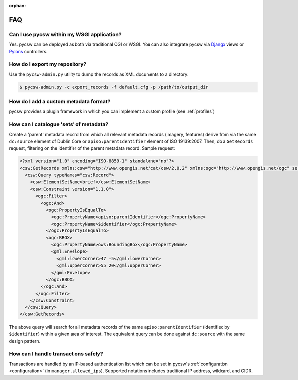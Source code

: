 :orphan:

.. _faq:

FAQ
===

Can I use pycsw within my WSGI application?
-------------------------------------------

Yes.  pycsw can be deployed as both via traditional CGI or WSGI.  You can also integrate pycsw via `Django`_ views or `Pylons`_ controllers.

How do I export my repository?
-------------------------------

Use the ``pycsw-admin.py`` utility to dump the records as XML documents to a directory:

.. code-block:: bash

  $ pycsw-admin.py -c export_records -f default.cfg -p /path/to/output_dir


.. _`Django`: https://www.djangoproject.com/
.. _`Pylons`: http://www.pylonsproject.org/

How do I add a custom metadata format?
--------------------------------------

pycsw provides a plugin framework in which you can implement a custom profile (see :ref:`profiles`)

How can I catalogue 'sets' of metadata?
---------------------------------------

Create a 'parent' metadata record from which all relevant metadata records (imagery, features) derive from via the same ``dc:source`` element of Dublin Core or ``apiso:parentIdentifier`` element of ISO 19139:2007.  Then, do a ``GetRecords`` request, filtering on the identifier of the parent metadata record.  Sample request:

.. code-block:: xml

  <?xml version="1.0" encoding="ISO-8859-1" standalone="no"?>
  <csw:GetRecords xmlns:csw="http://www.opengis.net/cat/csw/2.0.2" xmlns:ogc="http://www.opengis.net/ogc" service="CSW" version="2.0.2" resultType="results" startPosition="1" maxRecords="5" outputFormat="application/xml" outputSchema="http://www.opengis.net/cat/csw/2.0.2" xmlns:xsi="http://www.w3.org/2001/XMLSchema-instance" xsi:schemaLocation="http://www.opengis.net/cat/csw/2.0.2 http://schemas.opengis.net/csw/2.0.2/CSW-discovery.xsd" xmlns:gml="http://www.opengis.net/gml" xmlns:gmd="http://www.isotc211.org/2005/gmd" xmlns:apiso="http://www.opengis.net/cat/csw/apiso/1.0">
    <csw:Query typeNames="csw:Record">
      <csw:ElementSetName>brief</csw:ElementSetName>
      <csw:Constraint version="1.1.0">
        <ogc:Filter>
          <ogc:And>
	    <ogc:PropertyIsEqualTo>
              <ogc:PropertyName>apiso:parentIdentifier</ogc:PropertyName>
              <ogc:PropertyName>$identifier</ogc:PropertyName>
	    </ogc:PropertyIsEqualTo>
            <ogc:BBOX>
              <ogc:PropertyName>ows:BoundingBox</ogc:PropertyName>
              <gml:Envelope>
                <gml:lowerCorner>47 -5</gml:lowerCorner>
                <gml:upperCorner>55 20</gml:upperCorner>
              </gml:Envelope>
            </ogc:BBOX>
          </ogc:And>
        </ogc:Filter>
      </csw:Constraint>
    </csw:Query>
  </csw:GetRecords>

The above query will search for all metadata records of the same ``apiso:parentIdentifier`` (identified by ``$identifier``) within a given area of interest.  The equivalent query can be done against ``dc:source`` with the same design pattern.

How can I handle transactions safely?
-------------------------------------

Transactions are handled by an IP-based authentication list which can be set in pycsw's :ref:`configuration <configuration>` (in ``manager.allowed_ips``).  Supported notations includes traditional IP address, wildcard, and CIDR.
